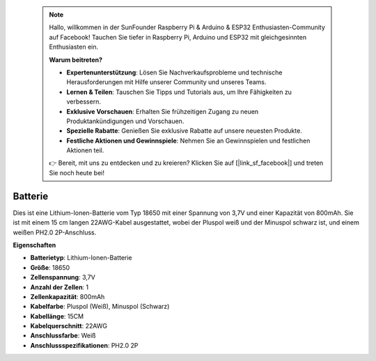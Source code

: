  .. note::

    Hallo, willkommen in der SunFounder Raspberry Pi & Arduino & ESP32 Enthusiasten-Community auf Facebook! Tauchen Sie tiefer in Raspberry Pi, Arduino und ESP32 mit gleichgesinnten Enthusiasten ein.

    **Warum beitreten?**

    - **Expertenunterstützung**: Lösen Sie Nachverkaufsprobleme und technische Herausforderungen mit Hilfe unserer Community und unseres Teams.
    - **Lernen & Teilen**: Tauschen Sie Tipps und Tutorials aus, um Ihre Fähigkeiten zu verbessern.
    - **Exklusive Vorschauen**: Erhalten Sie frühzeitigen Zugang zu neuen Produktankündigungen und Vorschauen.
    - **Spezielle Rabatte**: Genießen Sie exklusive Rabatte auf unsere neuesten Produkte.
    - **Festliche Aktionen und Gewinnspiele**: Nehmen Sie an Gewinnspielen und festlichen Aktionen teil.

    👉 Bereit, mit uns zu entdecken und zu kreieren? Klicken Sie auf [|link_sf_facebook|] und treten Sie noch heute bei!

Batterie
============

.. image:: img/18650_battery.png
    :width: 200
    :align: center

Dies ist eine Lithium-Ionen-Batterie vom Typ 18650 mit einer Spannung von 3,7V und einer Kapazität von 800mAh. Sie ist mit einem 15 cm langen 22AWG-Kabel ausgestattet, wobei der Pluspol weiß und der Minuspol schwarz ist, und einem weißen PH2.0 2P-Anschluss.

**Eigenschaften**

* **Batterietyp**: Lithium-Ionen-Batterie
* **Größe**: 18650
* **Zellenspannung**: 3,7V
* **Anzahl der Zellen**: 1
* **Zellenkapazität**: 800mAh
* **Kabelfarbe**: Pluspol (Weiß), Minuspol (Schwarz)
* **Kabellänge**: 15CM
* **Kabelquerschnitt**: 22AWG
* **Anschlussfarbe**: Weiß
* **Anschlussspezifikationen**: PH2.0 2P
